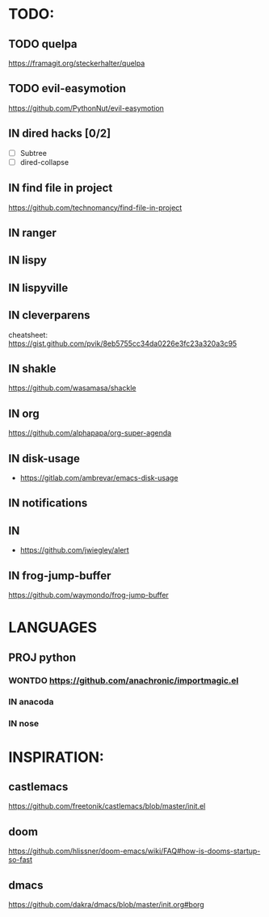 * TODO:
** TODO quelpa
    https://framagit.org/steckerhalter/quelpa
** TODO evil-easymotion
   https://github.com/PythonNut/evil-easymotion
** IN dired hacks [0/2]
    - [ ] Subtree
    - [ ] dired-collapse
** IN find file in project
   https://github.com/technomancy/find-file-in-project
** IN ranger
** IN lispy 
** IN lispyville
** IN cleverparens
   cheatsheet: https://gist.github.com/pvik/8eb5755cc34da0226e3fc23a320a3c95
** IN shakle 
    https://github.com/wasamasa/shackle
** IN org
    https://github.com/alphapapa/org-super-agenda
** IN disk-usage
    - https://gitlab.com/ambrevar/emacs-disk-usage
** IN notifications
** 
** IN 
- https://github.com/jwiegley/alert
** IN frog-jump-buffer
https://github.com/waymondo/frog-jump-buffer
* LANGUAGES
** PROJ python
*** WONTDO https://github.com/anachronic/importmagic.el
*** IN anacoda
*** IN nose
* INSPIRATION:
** castlemacs
    https://github.com/freetonik/castlemacs/blob/master/init.el
** doom
    https://github.com/hlissner/doom-emacs/wiki/FAQ#how-is-dooms-startup-so-fast
** dmacs
    https://github.com/dakra/dmacs/blob/master/init.org#borg
